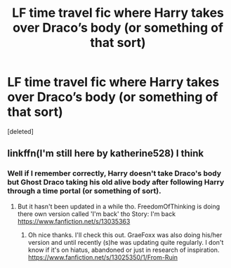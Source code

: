 #+TITLE: LF time travel fic where Harry takes over Draco’s body (or something of that sort)

* LF time travel fic where Harry takes over Draco’s body (or something of that sort)
:PROPERTIES:
:Score: 2
:DateUnix: 1555299762.0
:DateShort: 2019-Apr-15
:FlairText: Fic Search
:END:
[deleted]


** linkffn(I'm still here by katherine528) I think
:PROPERTIES:
:Author: LordNihrain
:Score: 0
:DateUnix: 1555303999.0
:DateShort: 2019-Apr-15
:END:

*** Well if I remember correctly, Harry doesn't take Draco's body but Ghost Draco taking his old alive body after following Harry through a time portal (or something of sort).
:PROPERTIES:
:Author: MoleOfWar
:Score: 1
:DateUnix: 1555324599.0
:DateShort: 2019-Apr-15
:END:

**** But it hasn't been updated in a while tho. FreedomOfThinking is doing there own version called 'I'm back' tho Story: I'm back [[https://www.fanfiction.net/s/13035363]]
:PROPERTIES:
:Author: GlitchedMaxG
:Score: 1
:DateUnix: 1555386913.0
:DateShort: 2019-Apr-16
:END:

***** Oh nice thanks. I'll check this out. GraeFoxx was also doing his/her version and until recently (s)he was updating quite regularly. I don't know if it's on hiatus, abandoned or just in research of inspiration. [[https://www.fanfiction.net/s/13025350/1/From-Ruin]]
:PROPERTIES:
:Author: MoleOfWar
:Score: 1
:DateUnix: 1555408685.0
:DateShort: 2019-Apr-16
:END:

